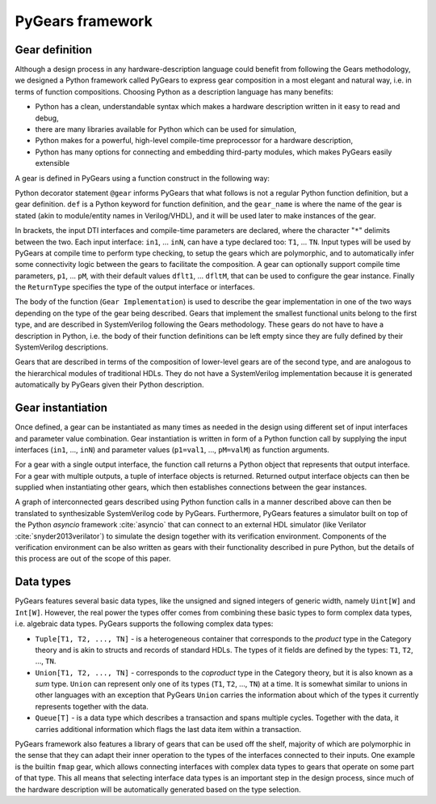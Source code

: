 PyGears framework
=================

Gear definition
---------------

Although a design process in any hardware-description language could benefit from following the Gears methodology, we designed a Python framework called PyGears to express gear composition in a most elegant and natural way, i.e. in terms of function compositions. Choosing Python as a description language has many benefits:

- Python has a clean, understandable syntax which makes a hardware description written in it easy to read and debug,
- there are many libraries available for Python which can be used for simulation,
- Python makes for a powerful, high-level compile-time preprocessor for a hardware description,
- Python has many options for connecting and embedding third-party modules, which makes PyGears easily extensible

A gear is defined in PyGears using a function construct in the following way:

.. raw:: latex

    \begin{lstlisting}[language=python]
    @gear
    def gear_name(
            in1: T1, ..., inN: TN,
            *,
            p1=dflt1, ..., pM=dfltM
            ) -> ReturnType:

        Gear Implementation
    \end{lstlisting}

Python decorator statement ``@gear`` informs PyGears that what follows is not a regular Python function definition, but a gear definition. ``def`` is a Python keyword for function definition, and the ``gear_name`` is where the name of the gear is stated (akin to module/entity names in Verilog/VHDL), and it will be used later to make instances of the gear.

In brackets, the input DTI interfaces and compile-time parameters are declared, where the character "``*``" delimits between the two. Each input interface: ``in1``, ... ``inN``, can have a type declared too: ``T1``, ... ``TN``. Input types will be used by PyGears at compile time to perform type checking, to setup the gears which are polymorphic, and to automatically infer some connectivity logic between the gears to facilitate the composition. A gear can optionally support compile time parameters, ``p1``, ... ``pM``, with their default values ``dflt1``, ... ``dfltM``, that can be used to configure the gear instance. Finally the ``ReturnType`` specifies the type of the output interface or interfaces.

The body of the function (``Gear Implementation``) is used to describe the gear implementation in one of the two ways depending on the type of the gear being described. Gears that implement the smallest functional units belong to the first type, and are described in SystemVerilog following the Gears methodology. These gears do not have to have a description in Python, i.e. the body of their function definitions can be left empty since they are fully defined by their SystemVerilog descriptions.

Gears that are described in terms of the composition of lower-level gears are of the second type, and are analogous to the hierarchical modules of traditional HDLs. They do not have a SystemVerilog implementation because it is generated automatically by PyGears given their Python description.

Gear instantiation
------------------

Once defined, a gear can be instantiated as many times as needed in the design using different set of input interfaces and parameter value combination. Gear instantiation is written in form of a Python function call by supplying the input interfaces (``in1``, ..., ``inN``) and parameter values (``p1=val1``, ..., ``pM=valM``) as function arguments.    

.. raw:: latex

    \begin{lstlisting}[language=python]
    outputs = gear_name(
        in1, ..., inN,
        p1=val1, ..., pM=valM)
    \end{lstlisting}

For a gear with a single output interface, the function call returns a Python object that represents that output interface. For a gear with multiple outputs, a tuple of interface objects is returned. Returned output interface objects can then be supplied when instantiating other gears, which then establishes connections between the gear instances.

A graph of interconnected gears described using Python function calls in a manner described above can then be translated to synthesizable SystemVerilog code by PyGears. Furthermore, PyGears features a simulator built on top of the Python *asyncio* framework :cite:`asyncio` that can connect to an external HDL simulator (like Verilator :cite:`snyder2013verilator`) to simulate the design together with its verification environment. Components of the verification environment can be also written as gears with their functionality described in pure Python, but the details of this process are out of the scope of this paper.

.. _pygears-data-types:

Data types
----------

PyGears features several basic data types, like the unsigned and signed integers of generic width, namely ``Uint[W]`` and ``Int[W]``. However, the real power the types offer comes from combining these basic types to form complex data types, i.e. algebraic data types. PyGears supports the following complex data types:

- ``Tuple[T1, T2, ..., TN]`` - is a heterogeneous container that corresponds to the *product* type in the Category theory and is akin to structs and records of standard HDLs. The types of it fields are defined by the types: ``T1``, ``T2``, ..., ``TN``.

- ``Union[T1, T2, ..., TN]`` - corresponds to the *coproduct* type in the Category theory, but it is also known as a *sum* type. ``Union`` can represent only one of its types (``T1``, ``T2``, ..., ``TN``) at a time. It is somewhat similar to unions in other languages with an exception that PyGears ``Union`` carries the information about which of the types it currently represents together with the data. 

- ``Queue[T]`` - is a data type which describes a transaction and spans multiple cycles. Together with the data, it carries additional information which flags the last data item within a transaction. 

PyGears framework also features a library of gears that can be used off the shelf, majority of which are polymorphic in the sense that they can adapt their inner operation to the types of the interfaces connected to their inputs. One example is the builtin ``fmap`` gear, which allows connecting interfaces with complex data types to gears that operate on some part of that type. This all means that selecting interface data types is an important step in the design process, since much of the hardware description will be automatically generated based on the type selection.
